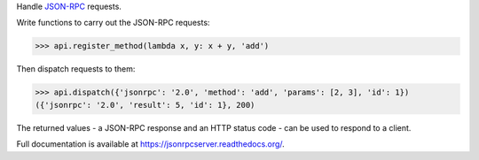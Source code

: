 Handle `JSON-RPC <http://www.jsonrpc.org/>`_ requests.

Write functions to carry out the JSON-RPC requests:

.. sourcecode:: python

    >>> api.register_method(lambda x, y: x + y, 'add')

Then dispatch requests to them:

.. sourcecode:: python

    >>> api.dispatch({'jsonrpc': '2.0', 'method': 'add', 'params': [2, 3], 'id': 1})
    ({'jsonrpc': '2.0', 'result': 5, 'id': 1}, 200)

The returned values - a JSON-RPC response and an HTTP status code - can be
used to respond to a client.

Full documentation is available at https://jsonrpcserver.readthedocs.org/.
